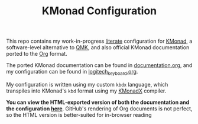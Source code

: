 #+TITLE: KMonad Configuration

This repo contains my work-in-progress [[https://en.wikipedia.org/wiki/Literate_programming][literate]] configuration for [[https://github.com/kmonad/kmonad][KMonad]], a software-level alternative to [[https://docs.qmk.fm/#/][QMK]], and also official KMonad documentation ported to the [[https://orgmode.org/][Org]] format.

The ported KMonad documentation can be found in [[./documentation.org][documentation.org]], and my configuration can be found in [[./logitech_keyboard.org][logitech_keyboard.org]].

My configuration is written using my custom ~kbdx~ language, which transpiles into KMonad's ~kbd~ format using my [[https://github.com/srithon/kmonadx][KMonadX]] compiler.

*You can view the HTML-exported version of both the documentation and the configuration [[https://srithon.github.io/kmonad-config/][here]]*. GitHub's rendering of Org documents is not perfect, so the HTML version is better-suited for in-browser reading

